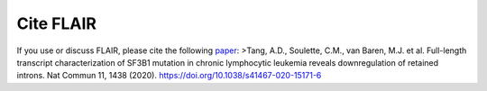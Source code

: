 Cite FLAIR 
==========

If you use or discuss FLAIR, please cite the following
`paper <https://www.nature.com/articles/s41467-020-15171-6>`__: >Tang,
A.D., Soulette, C.M., van Baren, M.J. et al. Full-length transcript
characterization of SF3B1 mutation in chronic lymphocytic leukemia
reveals downregulation of retained introns. Nat Commun 11, 1438 (2020).
https://doi.org/10.1038/s41467-020-15171-6
